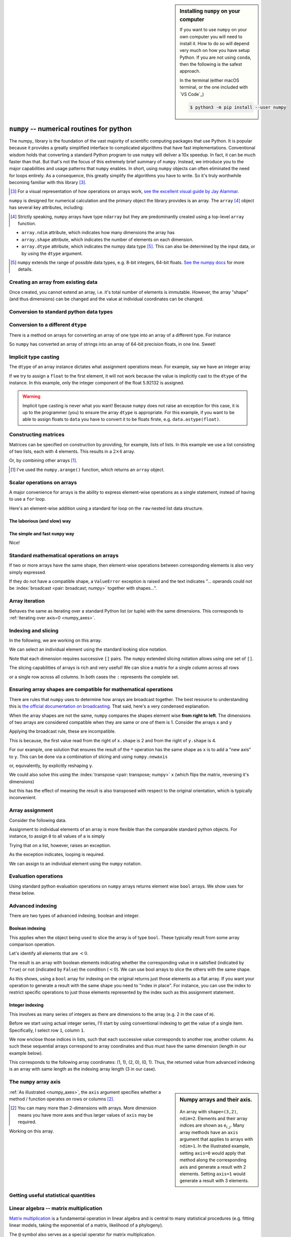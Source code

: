 .. index::
    pair: install; numpy

.. sidebar:: Installing ``numpy`` on your computer
    :name: numpy_install

    If you want to use ``numpy`` on your own computer you will need to install it. How to do so will depend very much on how you have setup Python. If you are not using ``conda``, then the following is the safest approach.
    
    In the terminal (either macOS terminal, or the one included with `VS Code`_)
    
    .. code-block::
        
        $ python3 -m pip install --user numpy


.. index:: numpy, maths, array

.. _using_numpy:

``numpy`` -- numerical routines for python
==========================================

.. todo:: visual demonstration of numpy http://jalammar.github.io/visual-numpy/

.. todo:: numpy docs https://numpy.org/devdocs/user/absolute_beginners.html

.. todo:: do a screencast on the fundamentals, how you don't need loops

The numpy_ library is the foundation of the vast majority of scientific computing packages that use Python. It is popular because it provides a greatly simplified interface to complicated algorithms that have fast implementations. Conventional wisdom holds that converting a standard Python program to use ``numpy`` will deliver a 10x speedup. In fact, it can be much faster than that. But that's not the focus of this extremely brief summary of ``numpy``. Instead, we introduce you to the major capabilities and usage patterns that ``numpy`` enables. In short, using ``numpy`` objects can often eliminated the need for loops entirely. As a consequence, this greatly simplify the algorithms you have to write. So it's truly worthwhile becoming familiar with this library [#]_.

.. [#] For a visual representation of how operations on arrays work, `see the excellent visual guide by Jay Alammar <http://jalammar.github.io/visual-numpy/>`_.

``numpy`` is designed for numerical calculation and the primary object the library provides is an array. The ``array`` [#]_ object has several key attributes, including:

.. [#] Strictly speaking, ``numpy`` arrays have type ``ndarray`` but they are predominantly created using a top-level ``array`` function.

- ``array.ndim`` attribute, which indicates how many dimensions the array has
- ``array.shape`` attribute, which indicates the number of elements on each dimension.
- ``array.dtype`` attribute, which indicates the numpy data type [#]_. This can also be determined by the input data, or by using the ``dtype`` argument.

.. [#] ``numpy`` extends the range of possible data types, e.g. 8-bit integers, 64-bit floats. `See the numpy docs <https://numpy.org/doc/stable/user/basics.types.html>`_ for more details.

Creating an array from existing data
------------------------------------

.. jupyter-execute::

    import numpy

    data = numpy.array([0, 1, 2, 3], dtype=int)
    data

.. jupyter-execute::

    data.ndim

.. jupyter-execute::

    data.shape

.. jupyter-execute::

    data.dtype

Once created, you cannot extend an array, i.e. it's total number of elements is immutable. However, the array "shape" (and thus dimensions) can be changed and the value at individual coordinates can be changed.

.. jupyter-execute::

    data.resize((2, 2))
    data

.. jupyter-execute::

    data[0][0] = 42
    data

Conversion to standard python data types
----------------------------------------

.. jupyter-execute::

    raw = data.tolist()
    raw

.. index::
    pair: matrix; numpy

Conversion to a different ``dtype``
-----------------------------------

There is a method on arrays for converting an array of one type into an array of a different type. For instance

.. jupyter-execute::

    x = numpy.array(["0.12", "0.33"])
    x.dtype, x

.. jupyter-execute::

    cast = x.astype(float)
    cast.dtype, cast

So ``numpy`` has converted an array of strings into an array of 64-bit precision floats, in one line. Sweet!

Implicit type casting
---------------------

The ``dtype`` of an array instance dictates what assignment operations mean. For example, say we have an integer array

.. jupyter-execute::

    data.dtype, data

If we try to assign a ``float`` to the first element, it will not work because the value is implicitly cast to the ``dtype`` of the instance. In this example, only the integer component of the float 5.92132 is assigned.

.. jupyter-execute::

    data[0, 0] = 5.92132
    data

.. warning:: Implicit type casting is never what you want! Because ``numpy`` does not raise an exception for this case, it is up to the programmer (you) to ensure the array ``dtype`` is appropriate. For this example, if you want to be able to assign floats to ``data`` you have to convert it to be floats firste, e.g. ``data.astype(float)``.

Constructing matrices
---------------------

Matrices can be specified on construction by providing, for example, lists of lists. In this example we use a list consisting of two lists, each with 4 elements. This results in a :math:`2\times4` array.

.. jupyter-execute::

    data = numpy.array([[0, 1, 2, 3], [4, 5, 6, 7]])
    data.shape

.. jupyter-execute::

    data

Or, by combining other arrays [1]_.

.. [1] I've used the ``numpy.arange()`` function, which returns an ``array`` object.

.. jupyter-execute::

    a = numpy.arange(4)
    a

.. jupyter-execute::

    b = numpy.arange(4, 8)
    b

.. jupyter-execute::

    # from the above numpy arrays
    m = numpy.array([a, b])
    m

.. index:: scalar

Scalar operations on arrays
---------------------------

A major convenience for arrays is the ability to express element-wise operations as a single statement, instead of having to use a ``for`` loop.

Here's an element-wise addition using a standard for loop on the ``raw`` nested list data structure.

The laborious (and slow) way
^^^^^^^^^^^^^^^^^^^^^^^^^^^^

.. jupyter-execute::

    for i in range(len(raw)):
        for j in range(len(raw[i])):
            raw[i][j] += 20
    raw

The simple and fast ``numpy`` way
^^^^^^^^^^^^^^^^^^^^^^^^^^^^^^^^^

.. jupyter-execute::

    data += 20
    data

Nice!

Standard mathematical operations on arrays
------------------------------------------

If two or more arrays have the same shape, then element-wise operations between corresponding elements is also very simply expressed.

.. jupyter-execute::

    print("Before:", a, b, sep="\n")
    c = a * b
    print("After:", c, sep="\n")

If they do not have a compatible shape, a ``ValueError`` exception is raised and the text indicates "... operands could not be :index:`broadcast <pair: broadcast; numpy>` together with shapes...".

.. jupyter-execute::
    :raises:

    d = numpy.arange(5)
    a * d

Array iteration
---------------

Behaves the same as iterating over a standard Python list (or tuple) with the same dimensions. This corresponds to :ref:`iterating over axis=0 <numpy_axes>`.

.. jupyter-execute::

    for e in data:
        print(e)

.. index::
    pair: indexing; numpy
    pair: slicing; numpy

Indexing and slicing
--------------------

In the following, we are working on this array.

.. jupyter-execute::
    :hide-code:

    data

We can select an individual element using the standard looking slice notation.

.. jupyter-execute::

    data[0][1]

Note that each dimension requires successive ``[]`` pairs. The ``numpy`` extended slicing notation allows using one set of ``[]``.

.. jupyter-execute::

    data[0, 1]

The slicing capabilities of arrays is rich and very useful! We can slice a matrix for a single column across all rows

.. jupyter-execute::

    data[:, 1] # the [1] column

or a single row across all columns. In both cases the ``:`` represents the complete set.

.. jupyter-execute::

    data[1, :] # the [1] row

.. index::
    pair: broadcasting; numpy

Ensuring array shapes are compatible for mathematical operations
----------------------------------------------------------------

There are rules that ``numpy`` uses to determine how arrays are broadcast together. The best resource to understanding this is `the official documentation on broadcasting <https://numpy.org/doc/stable/user/basics.broadcasting.html>`_. That said, here's a very condensed explanation.

When the array shapes are not the same, ``numpy`` compares the shapes element wise **from right to left**. The dimensions of two arrays are considered compatible when they are same or one of them is 1. Consider the arrays ``x`` and ``y``

.. jupyter-execute::

    x = numpy.array([[0, 1], [2, 3], [4, 5], [6, 7]])
    x

.. jupyter-execute::
    
    x.shape

.. jupyter-execute::

    y = numpy.array([1, 5, 9, 13])
    y
    
.. jupyter-execute::
    
    y.shape

Applying the broadcast rule, these are incompatible.

.. jupyter-execute::
    :linenos:
    :raises:

    x * y

This is because, the first value read from the right of ``x.shape`` is 2 and from the right of ``y.shape`` is 4.

For our example, one solution that ensures the result of the ``*`` operation has the same shape as ``x`` is to add a "new axis" to ``y``. This can be done via a combination of slicing and using ``numpy.newaxis``

.. index::
    pair: newaxis; numpy

.. jupyter-execute::

    x * y[:, numpy.newaxis]

or, equivalently, by explicitly reshaping ``y``.

.. jupyter-execute::

    x * y.reshape((4,1))

We could also solve this using the :index:`transpose <pair: transpose; numpy>` ``x`` (which flips the matrix, reversing it's dimensions)

.. jupyter-execute::

    x.T * y

but this has the effect of meaning the result is also transposed with respect to the original orientation, which is typically inconvenient.

.. index::
    pair: assignment; numpy

Array assignment
----------------

Consider the following data.

.. jupyter-execute::

    a = numpy.array([[38, 28, 93], [96, 95, 70]])
    l = a.tolist()

Assignment to individual elements of an array is more flexible than the comparable standard python objects. For instance, to assign ``0`` to all values of ``a`` is simply

.. jupyter-execute::

    a[:] = 0
    a

Trying that on a list, however, raises an exception.

.. jupyter-execute::
    :linenos:
    :raises:

    l[:] = 0

As the exception indicates, looping is required.

We can assign to an individual element using the ``numpy`` notation.

.. jupyter-execute::

    data[1, 2] = -99
    data

.. index::
    pair: evaluation; numpy
    pair: bool array; numpy

Evaluation operations
---------------------

Using standard python evaluation operations on ``numpy`` arrays returns element wise ``bool`` arrays. We show uses for these below.

.. jupyter-execute::

    indices = data < 0
    indices

.. index::
    pair: bool array; numpy
    pair: advanced indexing; numpy
    pair: boolean indexing; numpy
    pair: integer indexing; numpy

Advanced indexing
-----------------

There are two types of advanced indexing, boolean and integer.

Boolean indexing
^^^^^^^^^^^^^^^^

This applies when the object being used to slice the array is of type ``bool``. These typically result from some array comparison operation.

.. jupyter-execute::

    m = numpy.array([[1, 2], [-3, 4], [5, -6]])
    m

Let's identify all elements that are :math:`<0`.

.. jupyter-execute::

    negative = m < 0
    negative

The result is an array with boolean elements indicating whether the corresponding value in ``m`` satisfied (indicated by ``True``) or not (indicated by ``False``) the condition (:math:`<0`). We can use bool arrays to slice the others with the same shape.

.. jupyter-execute::

    m[negative]

As this shows, using a ``bool`` array for indexing on the original returns just those elements as a flat array. If you want your operation to generate a result with the same shape you need to "index in place". For instance, you can use the index to restrict specific operations to just those elements represented by the index such as this assignment statement.

.. jupyter-execute::

    m[negative] = 0
    m

Integer indexing
^^^^^^^^^^^^^^^^

This involves as many series of integers as there are dimensions to the array (e.g. 2 in the case of ``m``).

Before we start using actual integer series, I'll start by using conventional indexing to get the value of a single item. Specifically, I select row ``1``, column ``1``.

.. jupyter-execute::

    row_index = 1
    col_index = 1
    m[row_index, col_index]

We now enclose those indices in lists, such that each successive value corresponds to another row, another column. As such these sequential arrays correspond to array coordinates and thus must have the same dimension (length in our example below).

.. jupyter-execute::

    row_indices = [1, 2, 0]
    col_indices = [1, 0, 1]
    m[row_indices, col_indices]

This corresponds to the following array coordinates: (1, 1), (2, 0), (0, 1). Thus, the returned value from advanced indexing is an array with same length as the indexing array length (3 in our case).

.. index::
    pair: axis; numpy

The ``numpy`` array axis
------------------------

.. sidebar:: Numpy arrays and their axis.
    :name: numpy_axes
    
    .. figure:: /_static/images/numpy-axes.png
        :scale: 20%
        
    An array with ``shape=(3,2)``, ``ndim=2``. Elements and their array indices are shown as e\ :math:`_{i,j}`. Many array methods have an ``axis`` argument that applies to arrays with ``ndim>1``. In the illustrated example, setting ``axis=0`` would apply that method along the corresponding axis and generate a result with 2 elements. Setting ``axis=1`` would generate a result with 3 elements.

:ref:`As illustrated <numpy_axes>`, the ``axis`` argument specifies whether a method / function operates on rows or columns [2]_.

.. [2] You can many more than 2-dimensions with arrays. More dimension means you have more axes and thus larger values of ``axis`` may be required.

Working on this array.

.. jupyter-execute::
    :hide-code:

    data

.. jupyter-execute::

    data.sum(axis=0)

.. index::
    pair: mean; numpy
    pair: standard deviation; numpy

Getting useful statistical quantities
-------------------------------------

.. jupyter-execute::

    # Overall mean, all elements
    data.mean()

.. jupyter-execute::

    # Unbiased estimate of standard deviation, all elements
    data.std(ddof=1)

.. jupyter-execute::

    # Column means, operating on rows
    data.mean(axis=0)

.. jupyter-execute::

    # Row means, operating on columns
    data.mean(axis=1)

.. index::
    pair: matrix multiply; numpy

.. index::
    pair: matrix multiplication; numpy

Linear algebra -- matrix multiplication
---------------------------------------

`Matrix multiplication <https://en.wikipedia.org/wiki/Matrix_multiplication>`_ is a fundamental operation in linear algebra and is central to many statistical procedures (e.g. fitting linear models, taking the exponential of a matrix, likelihood of a phylogeny).

.. jupyter-execute::

    data1 = numpy.array([0, 1, 2, 3])
    data2 = numpy.array([4, 5, 6, 7])

    ip = numpy.inner(data1, data2)
    ip

The ``@`` symbol also serves as a special operator for matrix multiplication.

.. index::
    pair: @; operators

.. jupyter-execute::

    data1 @ data2

.. index::
    pair: conditionals; numpy
    pair: any; numpy
    pair: all; numpy

Conditionals on arrays
----------------------

Conditional operations on ``numpy`` arrays are important. We illustrate the utility of these operations with some simple examples.

.. jupyter-execute::

    data = numpy.array([[1, 2, 1, 9], [9, 1, 1, 3]])
    matched = data > 3
    matched

The above expression is evaluated element wise and returns a ``numpy`` array of type ``bool``.

We use the standard Python ``in`` operator.

.. jupyter-execute::

    if 3 in data:
        print("Yes")
    else:
        print("No")

We apply a conditional to an array and use the ``any()`` method, which will return ``True`` if any single element satisfied this condition.

.. index:: method chaining

.. jupyter-execute::

    if (data > 3).any():
        print("Yes")
    else:
        print("No")

Using the ``all()`` method, which will return ``True`` only if **all** elements satisfied the condition.

.. jupyter-execute::

    if (data > 3).all():
        print("Yes")
    else:
        print("No")

.. index::
    pair: logical operations; numpy
    pair: array comparisons; numpy

Comparisons of multiple arrays
------------------------------

``numpy`` provides tools for element-wise comparisons. This is more complicated than just using the standard python syntax.

.. jupyter-execute::

    x = numpy.array([True, False, False, True], dtype=bool)
    y = numpy.array([False, False, False, True], dtype=bool)

Applying equivalence operators to arrays can result in exceptions because the result is ambiguous.

.. jupyter-execute::
    :raises:

    x or y

Instead, you should use special functions which will operate element wise. Here's a couple of examples.

.. jupyter-execute::

    numpy.logical_or(x, y)

.. jupyter-execute::

    numpy.logical_and(x, y)

.. index::
    pair: count; numpy

Using the result of array comparisons to count
----------------------------------------------

Scenario, you want to count (from multiple arrays that consist of a continuously distributed random variable) the number of times a specific threshold is reached for each "position" on a reference coordinate system.

.. jupyter-execute::

    data = [
        numpy.array([0.923, 0.022, 0.360, 0.970, 0.585]),
        numpy.array([0.480, 0.282, 0.055, 0.873, 0.960]),
    ]

    # create an array that will be used to count how often
    # a certain threshold is met
    counts = numpy.zeros((5,), dtype=int)
    counts

.. jupyter-execute::

    print(data[0] > 0.5)
    for da in data:
        counts[da > 0.5] += 1

    counts

.. jupyter-execute::

    data = numpy.array(data)

    (data > 0.5).sum(axis=0)

Exercises
=========

#. Create a list of 10 positive integers and convert it into a ``numpy`` array. Use ``array`` methods to compute the total. Divide the original array by the total to produce a normalised array, which you assign to a variable ``freqs``. Using ``numpy`` logical operations to show that all elements are between 0 and 1. Use array methods to show the array sum is 1.

#. Many methods on ``numpy`` arrays have an ``axis`` argument, one of which is ``sum()``. Construct a 2-dimensional (2D) array that has the same number of rows and columns, e.g.

    .. code-block:: text

        [[0, 0],
         [0, 0]]

    is a 2D array. Assign values that make it easy to distinguish operations that operate across rows versus those which operate across columns [#]_. Demonstrate this matrix serves that purpose using ``sum()``.

#. ``bool`` data types can be summed. Create a sample array with ``dtype=bool`` and show that the sum of this array equals the number of occurrences of ``True``.

#. Look at the array ``data`` and identify the array coordinates where the values equal 9. Now use advanced array indexing to extract those coordinates in a single line statement.

    .. jupyter-execute::

        data = numpy.array([[1, 9, 0, 3, 9],
                            [9, 2, 8, 2, 1],
                            [3, 1, 9, 9, 5]])

    The result should be

    .. jupyter-execute::
        :hide-code:

        data[data == 9]

#. Same as the previous question except in a single line statement extract the values ≠9. The result should be

    .. jupyter-execute::
        :hide-code:

        data[data != 9]

#. Use boolean array indexing to assign -3 to all values of ``data`` less than 2. The result should be

    .. jupyter-execute::
        :hide-code:

        numpy.array([[-3, 9, -3, 3, 9],
                     [9, 2, 8, 2, -3],
                     [3, -3, 9, 9, 5]])

#. For the following boolean array ``indices``, what is the result of ``~indices``?

    .. jupyter-execute::

        indices = numpy.array([True, True, False, True], dtype=bool)

#. Convert the following code into using ``numpy`` -- without ``for`` loops. After converting ``counts`` to a ``numpy`` array, my solution is 3 lines long.

    .. tab-set::
        
        .. tab-item:: Original Algorithm

            .. jupyter-execute::

                from math import log10
    
                counts = [[-4, 3, 4, -3, 4],
                          [4, -1, -2, -3, 4],
                          [-4, -1, 2, 0, 3],
                          [2, -2, -2, -4, -5]]
                result = []
                for i in range(4):
                    row = []
                    for j in range(4):
                        val = counts[i][j]
                        val = 0 if val <= 0 else log10(val)
                        row.append(val)
                    result.append(row)
        
                result
    
        .. tab-item:: Expected result from conversion
    
            .. jupyter-execute::
                :hide-code:

                c = numpy.array(counts, dtype=float)
                indices = c > 0
                c[indices] = numpy.log10(c[indices])
                c[~indices] = 0
                c

#. What happens when you slice the following 1D array using ``newaxis`` on the first axis, or the second axis

    .. jupyter-execute::
    
        x = numpy.array([1, 9, 0, 3, 9])

#. Comparing performance of pure Python and ``numpy`` implementations. Investigate usage of ``numpy.where()`` to obtain the row and column coordinates of a 2D array where the value equals ``1`` (that's a one). Write a function called ``np_where()`` that takes a matrix as an argument and returns the row coordinates and column coordinates.

    First, use the following code to generate a random square matrix.

    .. jupyter-execute::

        from numpy.random import randint
    
        dim = 5
        mat = randint(0, 2, size=dim * dim)
        mat.resize(dim, dim)
        mat

    Compare ``np_where()`` to the performance of a function implemented using only pure python called ``py_where()`` that takes the matrix as an argument and returns the ``<row coordinates>, <column coordinates>`` as lists. For ``mat``, it should return the following.

    .. jupyter-execute::
        :hide-code:

        def py_where(matrix):
            row_coords, col_coords = [], []
            for i in range(matrix.shape[0]):
                for j in range(matrix.shape[1]):
                    if matrix[i][j] == 1:
                        row_coords.append(i)
                        col_coords.append(j)
            return row_coords, col_coords
    
        coords = py_where(mat)
        print(coords)

    Use the "magic" ``%timeit`` command builtin to Jupyter to assess performance of each function on the same value of ``mat``.

    .. jupyter-execute::

        %timeit py_where(mat)

    Then try setting ``dim=20`` and repeat. Which is faster, and by how much?

#. Do some googling for testing ``numpy`` arrays using ``assert_allclose``. Then use this to check your array ``freqs`` created above sums to 1.

.. [#] You want the sum of rows to be different to the sum of columns, that way you know when you have used ``axis`` correctly.